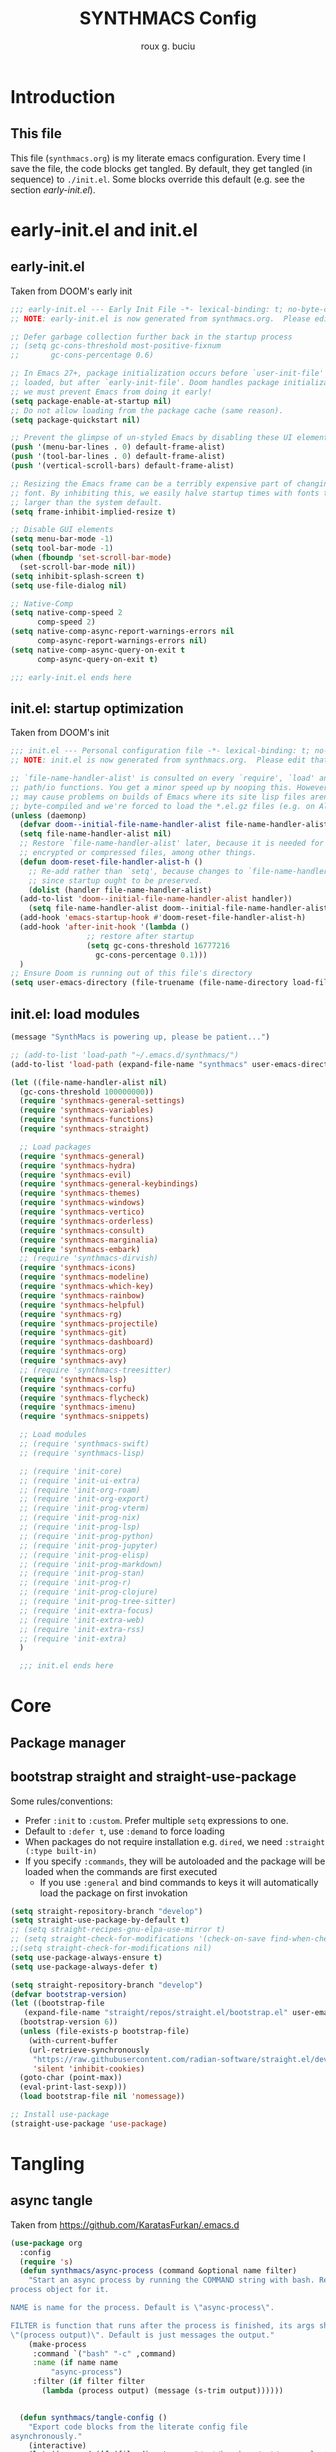 #+TITLE: SYNTHMACS Config
#+AUTHOR: roux g. buciu
#+OPTIONS: auto-id:t
#+OPTIONS: broken-links:t
#+OPTIONS: tags:nil
#+PROPERTY: header-args:emacs-lisp :comments link

* Introduction
:PROPERTIES:
:CUSTOM_ID: h:49282F28-9E13-48D2-A565-1605B1CC57B8
:END:
** This file
:PROPERTIES:
:CUSTOM_ID: h:D9ED3ADB-810A-4A1C-A1D3-5397874AFAC7

:END:
This file (~synthmacs.org~) is my literate emacs configuration. 
Every time I save the file, the code blocks get tangled.
By default, they get tangled (in sequence) to ~./init.el~.
Some blocks override this default (e.g. see the section [[*early-init.el][early-init.el]]).
* early-init.el and init.el
:PROPERTIES:
:CUSTOM_ID: h:EC68944C-F745-45D8-9905-420E0813DBAF
:END:
** early-init.el
:PROPERTIES:
:CUSTOM_ID: h:7DBC58C1-3944-437C-87F9-95C9202BD34E
:END:
Taken from DOOM's early init
#+BEGIN_SRC emacs-lisp :tangle early-init.el
  ;;; early-init.el --- Early Init File -*- lexical-binding: t; no-byte-compile: t -*-
  ;; NOTE: early-init.el is now generated from synthmacs.org.  Please edit that file instead

  ;; Defer garbage collection further back in the startup process
  ;; (setq gc-cons-threshold most-positive-fixnum
  ;;       gc-cons-percentage 0.6)

  ;; In Emacs 27+, package initialization occurs before `user-init-file' is
  ;; loaded, but after `early-init-file'. Doom handles package initialization, so
  ;; we must prevent Emacs from doing it early!
  (setq package-enable-at-startup nil)
  ;; Do not allow loading from the package cache (same reason).
  (setq package-quickstart nil)

  ;; Prevent the glimpse of un-styled Emacs by disabling these UI elements early.
  (push '(menu-bar-lines . 0) default-frame-alist)
  (push '(tool-bar-lines . 0) default-frame-alist)
  (push '(vertical-scroll-bars) default-frame-alist)

  ;; Resizing the Emacs frame can be a terribly expensive part of changing the
  ;; font. By inhibiting this, we easily halve startup times with fonts that are
  ;; larger than the system default.
  (setq frame-inhibit-implied-resize t)

  ;; Disable GUI elements
  (setq menu-bar-mode -1)
  (setq tool-bar-mode -1)
  (when (fboundp 'set-scroll-bar-mode)
    (set-scroll-bar-mode nil))
  (setq inhibit-splash-screen t)
  (setq use-file-dialog nil)

  ;; Native-Comp
  (setq native-comp-speed 2
        comp-speed 2)
  (setq native-comp-async-report-warnings-errors nil
        comp-async-report-warnings-errors nil)
  (setq native-comp-async-query-on-exit t
        comp-async-query-on-exit t)

  ;;; early-init.el ends here
#+END_SRC

** init.el: startup optimization
:PROPERTIES:
:CUSTOM_ID: h:E6162DC2-7E1C-4843-8448-FF104A444B40
:END:
Taken from DOOM's init
#+BEGIN_SRC emacs-lisp :tangle init.el
  ;;; init.el --- Personal configuration file -*- lexical-binding: t; no-byte-compile: t; -*-
  ;; NOTE: init.el is now generated from synthmacs.org.  Please edit that file instead

  ;; `file-name-handler-alist' is consulted on every `require', `load' and various
  ;; path/io functions. You get a minor speed up by nooping this. However, this
  ;; may cause problems on builds of Emacs where its site lisp files aren't
  ;; byte-compiled and we're forced to load the *.el.gz files (e.g. on Alpine)
  (unless (daemonp)
    (defvar doom--initial-file-name-handler-alist file-name-handler-alist)
    (setq file-name-handler-alist nil)
    ;; Restore `file-name-handler-alist' later, because it is needed for handling
    ;; encrypted or compressed files, among other things.
    (defun doom-reset-file-handler-alist-h ()
      ;; Re-add rather than `setq', because changes to `file-name-handler-alist'
      ;; since startup ought to be preserved.
      (dolist (handler file-name-handler-alist)
	(add-to-list 'doom--initial-file-name-handler-alist handler))
      (setq file-name-handler-alist doom--initial-file-name-handler-alist))
    (add-hook 'emacs-startup-hook #'doom-reset-file-handler-alist-h)
    (add-hook 'after-init-hook '(lambda ()
				   ;; restore after startup
				   (setq gc-cons-threshold 16777216
					 gc-cons-percentage 0.1)))
    )
  ;; Ensure Doom is running out of this file's directory
  (setq user-emacs-directory (file-truename (file-name-directory load-file-name)))
#+END_SRC

** init.el: load modules
:PROPERTIES:
:CUSTOM_ID: h:7B22A4F3-49A1-4848-A185-B4EEA060EECE
:END:
#+begin_src emacs-lisp :tangle init.el
  (message "SynthMacs is powering up, please be patient...")

  ;; (add-to-list 'load-path "~/.emacs.d/synthmacs/")
  (add-to-list 'load-path (expand-file-name "synthmacs" user-emacs-directory))

  (let ((file-name-handler-alist nil)
  	(gc-cons-threshold 100000000))
    (require 'synthmacs-general-settings)
    (require 'synthmacs-variables)
    (require 'synthmacs-functions)
    (require 'synthmacs-straight)

    ;; Load packages
    (require 'synthmacs-general)
    (require 'synthmacs-hydra)
    (require 'synthmacs-evil)
    (require 'synthmacs-general-keybindings)
    (require 'synthmacs-themes)
    (require 'synthmacs-windows)
    (require 'synthmacs-vertico)
    (require 'synthmacs-orderless)
    (require 'synthmacs-consult)
    (require 'synthmacs-marginalia)
    (require 'synthmacs-embark)
    ;; (require 'synthmacs-dirvish)
    (require 'synthmacs-icons)
    (require 'synthmacs-modeline)
    (require 'synthmacs-which-key)
    (require 'synthmacs-rainbow)
    (require 'synthmacs-helpful)
    (require 'synthmacs-rg)
    (require 'synthmacs-projectile)
    (require 'synthmacs-git)
    (require 'synthmacs-dashboard)
    (require 'synthmacs-org)
    (require 'synthmacs-avy)
    ;; (require 'synthmacs-treesitter)
    (require 'synthmacs-lsp)
    (require 'synthmacs-corfu)
    (require 'synthmacs-flycheck)
    (require 'synthmacs-imenu)
    (require 'synthmacs-snippets)

    ;; Load modules
    ;; (require 'synthmacs-swift)
    ;; (require 'synthmacs-lisp)

    ;; (require 'init-core)
    ;; (require 'init-ui-extra)
    ;; (require 'init-org-roam)
    ;; (require 'init-org-export)
    ;; (require 'init-prog-vterm)
    ;; (require 'init-prog-nix)
    ;; (require 'init-prog-lsp)
    ;; (require 'init-prog-python)
    ;; (require 'init-prog-jupyter)
    ;; (require 'init-prog-elisp)
    ;; (require 'init-prog-markdown)
    ;; (require 'init-prog-stan)
    ;; (require 'init-prog-r)
    ;; (require 'init-prog-clojure)
    ;; (require 'init-prog-tree-sitter)
    ;; (require 'init-extra-focus)
    ;; (require 'init-extra-web)
    ;; (require 'init-extra-rss)
    ;; (require 'init-extra)
    )

    ;;; init.el ends here
#+end_src

* Core
** Package manager
:PROPERTIES:
:CUSTOM_ID: h:376622D2-A6B7-4050-97C6-413B0D77B89C
:header-args:    :emacs-lisp :tangle ./synthmacs/synthmacs-straight.el
:END:
** bootstrap straight and straight-use-package
:PROPERTIES:
:CUSTOM_ID: h:686F7A63-013E-48ED-AC56-DF39BD398E20
:header-args:    :emacs-lisp :tangle ./synthmacs/synthmacs-straight.el
:END:
Some rules/conventions:
- Prefer ~:init~ to ~:custom~. Prefer multiple ~setq~ expressions to one.
- Default to ~:defer t~, use ~:demand~ to force loading
- When packages do not require installation e.g. ~dired~, we need ~:straight (:type built-in)~ 
- If you specify ~:commands~, they will be autoloaded and the package will be loaded when the commands are first executed
    + If you use ~:general~ and bind commands to keys it will automatically load the package on first invokation

#+BEGIN_SRC emacs-lisp
  (setq straight-repository-branch "develop")
  (setq straight-use-package-by-default t)
  ;; (setq straight-recipes-gnu-elpa-use-mirror t)
  ;; (setq straight-check-for-modifications '(check-on-save find-when-checking))
  ;;(setq straight-check-for-modifications nil)
  (setq use-package-always-ensure t)
  (setq use-package-always-defer t)

  (setq straight-repository-branch "develop")
  (defvar bootstrap-version)
  (let ((bootstrap-file
	 (expand-file-name "straight/repos/straight.el/bootstrap.el" user-emacs-directory))
	(bootstrap-version 6))
    (unless (file-exists-p bootstrap-file)
      (with-current-buffer
	  (url-retrieve-synchronously
	   "https://raw.githubusercontent.com/radian-software/straight.el/develop/install.el"
	   'silent 'inhibit-cookies)
	(goto-char (point-max))
	(eval-print-last-sexp)))
    (load bootstrap-file nil 'nomessage))

  ;; Install use-package
  (straight-use-package 'use-package)

#+END_SRC
* Tangling
** async tangle
:PROPERTIES:
:CUSTOM_ID: h:16B948EA-5375-44DE-ACD7-3664D4A9CE5F
:header-args:    :emacs-lisp :tangle ./synthmacs/synthmacs-org.el
:END:
Taken from https://github.com/KaratasFurkan/.emacs.d

#+begin_src emacs-lisp
  (use-package org
    :config
    (require 's)
    (defun synthmacs/async-process (command &optional name filter)
      "Start an async process by running the COMMAND string with bash. Return the
  process object for it.

  NAME is name for the process. Default is \"async-process\".

  FILTER is function that runs after the process is finished, its args should be
  \"(process output)\". Default is just messages the output."
      (make-process
       :command `("bash" "-c" ,command)
       :name (if name name
	       "async-process")
       :filter (if filter filter
		 (lambda (process output) (message (s-trim output))))))


    (defun synthmacs/tangle-config ()
      "Export code blocks from the literate config file
  asynchronously."
      (interactive)
      (let ((command (if (file-directory-p "/opt/homebrew/opt/emacs-plus@29/Emacs.app")
			 "/opt/homebrew/opt/emacs-plus@29/Emacs.app/Contents/MacOS/Emacs %s --batch --eval '(org-babel-tangle nil \"%s\")'"
		       )))
	;; prevent emacs from killing until tangle-process finished
	;; (add-to-list 'kill-emacs-query-functions
	;;              (lambda ()
	;;                (or (not (process-live-p (get-process "tangle-process")))
	;;                    (y-or-n-p "\"fk/tangle-config\" is running; kill it? "))))
	;; tangle config asynchronously
	(synthmacs/async-process
	 (format command
		 (expand-file-name "synthmacs.org" user-emacs-directory)
		 (expand-file-name "init.el" user-emacs-directory))
	 "tangle-process")
	)

      )
    )
#+end_src
* Org Mode
:PROPERTIES:
:CUSTOM_ID: h:B1DBE90D-B6C9-4BD4-B15B-185FE238D236
:header-args:    :emacs-lisp :tangle ./synthmacs/synthmacs-org.el
:END:
** org mode
:PROPERTIES:
:CUSTOM_ID: h:934C85A9-D8DB-455F-A19C-570300047FD5
:END:
Interesting bits:
- If you use + in lists it will show up as below:
  + subitem
- you can cycle to next TODO state with ~org-shiftright~
- You can access custom agenda views with ~org-agenda~, mapped to =SPC o A=
- Yo insert a src block use =, i= and then type initials e.g. ~jp~  for ~jupyter-python~

#+BEGIN_SRC emacs-lisp
  (use-package org
    ;; :straight org-plus-contrib
    ;; :straight (:type built-in)
    :hook ((org-mode . prettify-symbols-mode)
           (org-mode . visual-line-mode))
    ;; :general
    ;; (lc/leader-keys
    ;;   "f t" '(org-babel-tangle :wk "tangle")
    ;;   "o C" '(org-capture :wk "capture")
    ;;   "o l" '(org-todo-list :wk "todo list")
      
    ;;   "o c" '((lambda () (interactive)
    ;;             (persp-switch "main")
    ;;             (find-file (concat user-emacs-directory "readme.org")))
    ;;           :wk "open config")
    ;;   )
    ;; (lc/local-leader-keys
    ;;   :keymaps 'org-mode-map
    ;;   "a" '(org-archive-subtree :wk "archive subtree")
    ;;   "E" '(org-export-dispatch :wk "export")
    ;;   "i" '(org-insert-structure-template :wk "insert src")
    ;;   "l" '(:ignore true :wk "link")
    ;;   "l l" '(org-insert-link :wk "insert link")
    ;;   "l s" '(org-store-link :wk "store link")
    ;;   "L" '((lambda () (interactive) (org-latex-preview)) :wk "latex preview")
    ;;   ;; "L" '((lambda () (interactive) (org--latex-preview-region (point-min) (point-max))) :wk "latex")
    ;;   "r" '(org-refile :wk "refile")
    ;;   "n" '(org-toggle-narrow-to-subtree :wk "narrow subtree")
    ;;   "p" '(org-priority :wk "priority")
    ;;   "q" '(org-set-tags-command :wk "tag")
    ;;   "s" '(org-sort :wk "sort")
    ;;   "t" '(:ignore true :wk "todo")
    ;;   "t t" '(org-todo :wk "heading todo")
    ;;   "t s" '(org-schedule :wk "schedule")
    ;;   "t d" '(org-deadline :wk "deadline")
    ;;   "x" '(org-toggle-checkbox :wk "toggle checkbox")
    ;;   )
    ;; (org-mode-map
    ;;  :states 'insert
    ;;  "TAB" 'lc/org-indent-or-complete
    ;;  "S-TAB" nil)
    ;; (org-mode-map
    ;;  :states 'normal
    ;;  "z i" '(org-toggle-inline-images :wk "inline images"))
    :init
    ;; general settings
    (when (file-directory-p "~/Developer/ExoCortex/org")
      (setq org-directory "~/Developer/ExoCortex/org"
            +org-export-directory "~/Developer/ExoCortex/org/export"
            org-default-notes-file "~/Developer/ExoCortex/org/notes.org"
            org-id-locations-file "~/Developer/ExoCortex/org/.orgids"
            ))	
    (setq
     ;; org-export-in-background t
     org-src-preserve-indentation t ;; do not put two spaces on the left
     org-startup-indented t
     ;; org-startup-with-inline-images t
     org-hide-emphasis-markers nil
     org-catch-invisible-edits 'smart)
    (setq org-image-actual-width nil)
    (setq org-indent-indentation-per-level 1)
    (setq org-list-demote-modify-bullet '(("-" . "+") ("+" . "*")))
    ;; disable modules for faster startup
    ;; (setq org-modules
    ;;       '(ol-docview
    ;;         org-habit))
    ;; (setq org-todo-keywords
    ;;       '((sequence "TODO(t)" "NEXT(n)" "PROG(p)" "|" "HOLD(h)" "DONE(d)")))
    ;; (setq-default prettify-symbols-alist '(("#+BEGIN_SRC" . "»")
    ;;                                        ("#+END_SRC" . "«")
    ;;                                        ("#+begin_src" . "»")
    ;;                                        ("#+end_src" . "«")
    ;;                                        ("lambda"  . "λ")
    ;;                                        ("->" . "→")
    ;;                                        ("->>" . "↠")))
    ;; (setq prettify-symbols-unprettify-at-point 'right-edge)
  ;;   (defun lc/org-indent-or-complete ()
  ;;     "Complete 
  ;; if point is at end of a word, otherwise indent line."
  ;;     (interactive)
  ;;     (if (looking-at "\\>")
  ;;         (dabbrev-expand nil)
  ;;       (org-cycle)
  ;;       ))
    ;; (setq warning-
    ;; 	suppress-types (append warning-suppress-types '((org-element-cache))))
    ;; :config
    ;; ;; (efs/org-font-setup)
    ;; (add-to-list 'org-structure-template-alist '("sh" . "src shell"))
    ;; (add-to-list 'org-structure-template-alist '("el" . "src emacs-lisp"))
    ;; (add-to-list 'org-structure-template-alist '("py" . "src python"))
    ;; (add-to-list 'org-structure-template-alist '("clj" . "src clojure"))
    ;; (add-to-list 'org-structure-template-alist '("jp" . "src jupyter-python"))
    ;; (add-to-list 'org-structure-template-alist '("jr" . "src jupyter-R"))
    ;; ;; fontification
    ;; (add-to-list 'org-src-lang-modes '("jupyter-python" . python))
    ;; (add-to-list 'org-src-lang-modes '("jupyter-R" . R))
    ;; ;; latex
    ;; ;; (setq org-latex-compiler "xelatex")
    ;; ;; see https://www.reddit.com/r/emacs/comments/l45528/questions_about_mving_from_standard_latex_to_org/gkp4f96/?utm_source=reddit&utm_medium=web2x&context=3
    ;; ;; (setq org-latex-pdf-process '("TEXINPUTS=:$HOME/git/AltaCV//: tectonic %f"))
    ;; (setq org-latex-pdf-process '("tectonic %f"))
    ;; (setq org-export-backends '(html))
    ;; ;; (add-to-list 'org-export-backends 'beamer)
    ;; (plist-put org-format-latex-options :scale 1.2)
    )
#+END_SRC
** use org-id in links
:PROPERTIES:
:CUSTOM_ID: h:AC175A47-E576-4AA6-A9C7-709129F4C56F
:header-args:    :emacs-lisp :tangle ./synthmacs/synthmacs-org.el
:END:
Taken from https://writequit.org/articles/emacs-org-mode-generate-ids.html

Problem: when exporting org files to HTML, the header anchors are volatile.
Once I publish a new HTML version of this file, the previous version's links are no longer valid.

This function adds ~CUSTOM_ID~ property to all headings in a file (one-time).
We can then use this to link to that heading forever.

Adding it as a ~after-save-hook~  automatically adds a ~CUSTOM_ID~ to newly created headers.

#+begin_src emacs-lisp
(use-package org
  :init
  (defun synthmacs/org-custom-id-get (&optional pom create prefix)
    "Get the CUSTOM_ID property of the entry at point-or-marker POM.
   If POM is nil, refer to the entry at point. If the entry does
   not have an CUSTOM_ID, the function returns nil. However, when
   CREATE is non nil, create a CUSTOM_ID if none is present
   already. PREFIX will be passed through to `org-id-new'. In any
   case, the CUSTOM_ID of the entry is returned."
    (interactive)
    (org-with-point-at pom
      (let ((id (org-entry-get nil "CUSTOM_ID")))
        (cond
         ((and id (stringp id) (string-match "\\S-" id))
          id)
         (create
          (setq id (org-id-new (concat prefix "h")))
          (org-entry-put pom "CUSTOM_ID" id)
          (org-id-add-location id (buffer-file-name (buffer-base-buffer)))
          id)))))
  
  (defun synchmacs/org-add-ids-to-headlines-in-file ()
    "Add CUSTOM_ID properties to all headlines in the current
   file which do not already have one. Only adds ids if the
   `auto-id' option is set to `t' in the file somewhere. ie,
   ,#+OPTIONS: auto-id:t"
    (interactive)
    (save-excursion
      (widen)
      (goto-char (point-min))
      (when (re-search-forward "^#\\+OPTIONS:.*auto-id:t" 10000 t)
        (org-map-entries (lambda () (synthmacs/org-custom-id-get (point) 'create))))))
  :config
  (require 'org-id)
  (setq org-id-link-to-org-use-id 'create-if-interactive-and-no-custom-id)
  )
#+end_src
* Provide modules
:PROPERTIES:
:CUSTOM_ID: h:754DFB20-B2AB-4750-9BDA-D24E8014C504
:END:
** synthmacs-org
:PROPERTIES:
:CUSTOM_ID: h:24A7FE78-E6B9-4C81-A2BE-6A049A8209AD
:header-args:    :emacs-lisp :tangle ./synthmacs/synthmacs-org.el
:END:
#+begin_src emacs-lisp
(provide 'synthmacs-org)
;;; synthmacs-org.el ends here
#+end_src
** synthmacs-straight
:PROPERTIES:
:CUSTOM_ID: h:24A7FE78-E6B9-4C81-A2BE-6A049A8209AD
:header-args:    :emacs-lisp :tangle ./synthmacs/synthmacs-straight.el
:END:
#+begin_src emacs-lisp
(provide 'synthmacs-straight)
;;; synthmacs-straight.el ends here
#+end_src
* COMMENT Local variables
:PROPERTIES:
:CUSTOM_ID: h:8CE072CD-CA85-4E53-B672-E0AC74E4E4EC
:END:
 "eval: (add-hook 'after-save-hook (lambda ()(progn (synthmacs/org-add-ids-to-headlines-in-file) (synthmacs/tangle-config))) nil t)"
# Local Variables:
# eval: (add-hook 'after-save-hook (lambda ()(progn (synthmacs/tangle-config))) nil t)
# End:
